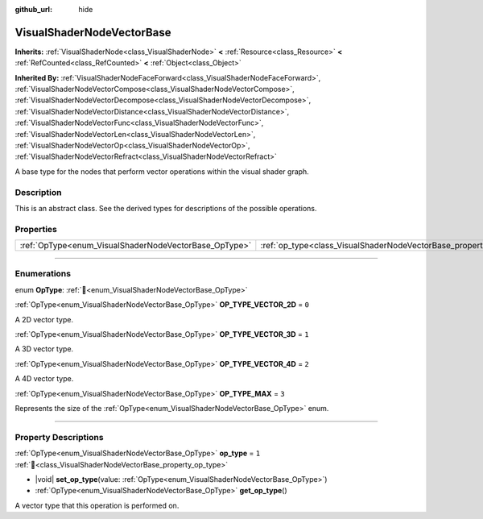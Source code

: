 :github_url: hide

.. DO NOT EDIT THIS FILE!!!
.. Generated automatically from Redot engine sources.
.. Generator: https://github.com/Redot-Engine/redot-engine/tree/master/doc/tools/make_rst.py.
.. XML source: https://github.com/Redot-Engine/redot-engine/tree/master/doc/classes/VisualShaderNodeVectorBase.xml.

.. _class_VisualShaderNodeVectorBase:

VisualShaderNodeVectorBase
==========================

**Inherits:** :ref:`VisualShaderNode<class_VisualShaderNode>` **<** :ref:`Resource<class_Resource>` **<** :ref:`RefCounted<class_RefCounted>` **<** :ref:`Object<class_Object>`

**Inherited By:** :ref:`VisualShaderNodeFaceForward<class_VisualShaderNodeFaceForward>`, :ref:`VisualShaderNodeVectorCompose<class_VisualShaderNodeVectorCompose>`, :ref:`VisualShaderNodeVectorDecompose<class_VisualShaderNodeVectorDecompose>`, :ref:`VisualShaderNodeVectorDistance<class_VisualShaderNodeVectorDistance>`, :ref:`VisualShaderNodeVectorFunc<class_VisualShaderNodeVectorFunc>`, :ref:`VisualShaderNodeVectorLen<class_VisualShaderNodeVectorLen>`, :ref:`VisualShaderNodeVectorOp<class_VisualShaderNodeVectorOp>`, :ref:`VisualShaderNodeVectorRefract<class_VisualShaderNodeVectorRefract>`

A base type for the nodes that perform vector operations within the visual shader graph.

.. rst-class:: classref-introduction-group

Description
-----------

This is an abstract class. See the derived types for descriptions of the possible operations.

.. rst-class:: classref-reftable-group

Properties
----------

.. table::
   :widths: auto

   +-------------------------------------------------------+-------------------------------------------------------------------+-------+
   | :ref:`OpType<enum_VisualShaderNodeVectorBase_OpType>` | :ref:`op_type<class_VisualShaderNodeVectorBase_property_op_type>` | ``1`` |
   +-------------------------------------------------------+-------------------------------------------------------------------+-------+

.. rst-class:: classref-section-separator

----

.. rst-class:: classref-descriptions-group

Enumerations
------------

.. _enum_VisualShaderNodeVectorBase_OpType:

.. rst-class:: classref-enumeration

enum **OpType**: :ref:`🔗<enum_VisualShaderNodeVectorBase_OpType>`

.. _class_VisualShaderNodeVectorBase_constant_OP_TYPE_VECTOR_2D:

.. rst-class:: classref-enumeration-constant

:ref:`OpType<enum_VisualShaderNodeVectorBase_OpType>` **OP_TYPE_VECTOR_2D** = ``0``

A 2D vector type.

.. _class_VisualShaderNodeVectorBase_constant_OP_TYPE_VECTOR_3D:

.. rst-class:: classref-enumeration-constant

:ref:`OpType<enum_VisualShaderNodeVectorBase_OpType>` **OP_TYPE_VECTOR_3D** = ``1``

A 3D vector type.

.. _class_VisualShaderNodeVectorBase_constant_OP_TYPE_VECTOR_4D:

.. rst-class:: classref-enumeration-constant

:ref:`OpType<enum_VisualShaderNodeVectorBase_OpType>` **OP_TYPE_VECTOR_4D** = ``2``

A 4D vector type.

.. _class_VisualShaderNodeVectorBase_constant_OP_TYPE_MAX:

.. rst-class:: classref-enumeration-constant

:ref:`OpType<enum_VisualShaderNodeVectorBase_OpType>` **OP_TYPE_MAX** = ``3``

Represents the size of the :ref:`OpType<enum_VisualShaderNodeVectorBase_OpType>` enum.

.. rst-class:: classref-section-separator

----

.. rst-class:: classref-descriptions-group

Property Descriptions
---------------------

.. _class_VisualShaderNodeVectorBase_property_op_type:

.. rst-class:: classref-property

:ref:`OpType<enum_VisualShaderNodeVectorBase_OpType>` **op_type** = ``1`` :ref:`🔗<class_VisualShaderNodeVectorBase_property_op_type>`

.. rst-class:: classref-property-setget

- |void| **set_op_type**\ (\ value\: :ref:`OpType<enum_VisualShaderNodeVectorBase_OpType>`\ )
- :ref:`OpType<enum_VisualShaderNodeVectorBase_OpType>` **get_op_type**\ (\ )

A vector type that this operation is performed on.

.. |virtual| replace:: :abbr:`virtual (This method should typically be overridden by the user to have any effect.)`
.. |const| replace:: :abbr:`const (This method has no side effects. It doesn't modify any of the instance's member variables.)`
.. |vararg| replace:: :abbr:`vararg (This method accepts any number of arguments after the ones described here.)`
.. |constructor| replace:: :abbr:`constructor (This method is used to construct a type.)`
.. |static| replace:: :abbr:`static (This method doesn't need an instance to be called, so it can be called directly using the class name.)`
.. |operator| replace:: :abbr:`operator (This method describes a valid operator to use with this type as left-hand operand.)`
.. |bitfield| replace:: :abbr:`BitField (This value is an integer composed as a bitmask of the following flags.)`
.. |void| replace:: :abbr:`void (No return value.)`
